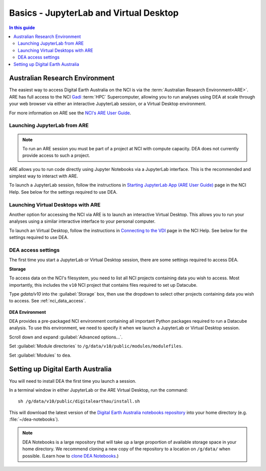 
.. _install:

=======================================
Basics - JupyterLab and Virtual Desktop
=======================================

.. contents:: In this guide
   :local:
   :backlinks: none

Australian Research Environment
===============================

The easiest way to access Digital Earth Australia on the NCI is via the
:term:`Australian Research Environment<ARE>`. ARE has full access to the
NCI Gadi_ :term:`HPC` Supercomputer, allowing you to run analyses using
DEA at scale through your web browser via either an interactive JupyterLab
session, or a Virtual Desktop environment.

For more information on ARE see the `NCI's
ARE User Guide <https://opus.nci.org.au/display/Help/ARE+User+Guide>`_.

.. _Gadi: https://nci.org.au/our-systems/hpc-systems/
   
Launching JupyterLab from ARE
-----------------------------

.. note:: To run an ARE session you must be part of a project at
   NCI with compute capacity. DEA does not currently
   provide access to such a project.

ARE allows you to run code directly using Jupyter Notebooks via a JupyterLab interface. This
is the recommended and simplest way to interact with ARE.

To launch a JupyterLab session, follow the instructions in `Starting JupyterLab
App (ARE User Guide) <https://opus.nci.org.au/display/Help/3.1+Starting+JupyterLab+App>`_ 
page in the NCI Help. See below for the settings required to use DEA.

Launching Virtual Desktops with ARE
-----------------------------------
Another option for accessing the NCI via ARE is to launch an interactive Virtual Desktop. This
allows you to run your analyses using a similar interactive interface to your personal computer.

To launch an Virtual Desktop, follow the instructions in `Connecting to
the VDI <https://opus.nci.org.au/display/Help/2.1.+Connecting+to+the+VDI>`_ page in the 
NCI Help. See below for the settings required to use DEA.

DEA access settings
-------------------

The first time you start a JupyterLab or Virtual Desktop session, there are some settings required
to access DEA.

**Storage**

To access data on the NCI's filesystem, you need to list all NCI projects containing data
you wish to access. Most importantly, this includes the ``v10`` NCI project that contains
files required to set up Datacube.

Type `gdata/v10` into the :guilabel:`Storage` box, then use the dropdown to select other
projects containing data you wish to access. See :ref:`nci_data_access`.

.. figure:: /_files/nci/are_highlight_v10_storage_setting.png

**DEA Environment**

DEA provides a pre-packaged NCI environment containing all important Python packages required
to run a Datacube analysis. To use this environment, we need to specify it when we launch a
JupyterLab or Virtual Desktop session.

Scroll down and expand :guilabel:`Advanced options...`.

Set :guilabel:`Module directories` to ``/g/data/v10/public/modules/modulefiles``.

Set :guilabel:`Modules` to ``dea``.


.. raw:: html

   <video loop autoplay nocontrols muted>
      <source src="/_static/nci/are_jupyterhub_launch_setup.webm" type="video/webm">
   </video>


.. dropdown:: Troubleshooting: 'fe_sendauth: no password supplied'

   When the ``dea`` module is first run, a Datacube database role and ``.pgpass`` password
   file is automatically created for you in your home directory. If you used a previous
   version of the NCI's Virtual Desktop software (e.g. VDI, OOD), you may need to copy
   this original ``.pgpass`` file into your new ARE home directory. If you cannot locate
   your ``.pgpass`` file, please contact earth.observation@ga.gov.au to request for your
   DEA database account to be reset.


Setting up Digital Earth Australia
==================================

You will need to install DEA the first time you launch a session.

In a terminal window in either JupyterLab or the ARE Virtual Desktop, run the command::

   sh /g/data/v10/public/digitalearthau/install.sh

This will download the latest version of the `Digital Earth Australia notebooks
repository <https://github.com/GeoscienceAustralia/dea-notebooks/tree/stable>`_
into your home directory (e.g. :file:`~/dea-notebooks`).

.. note:: DEA Notebooks is a large repository that will take up a large proportion of
   available storage space in your home directory. We recommend cloning a new copy 
   of the repository to a location on ``/g/data/`` when possible. (Learn how to `clone
   DEA Notebooks <https://github.com/GeoscienceAustralia/dea-notebooks/wiki/Edit-a-DEA-Notebook>`_.)



